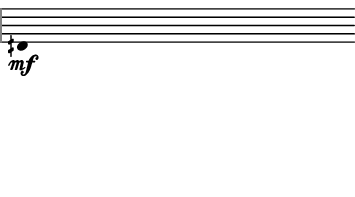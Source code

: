 \version "2.24.3"
        \language "english"
#(set-global-staff-size 12)
\paper {
  #(set-paper-size '(cons (* 45.05955555555554 mm) (* 25 mm)))
  indent = 0\mm
  left-margin = 0\mm
  right-margin = 0\mm
  top-margin = 0\mm
  bottom-margin = 0\mm
  tagline = ##f
  print-page-number = ##f
}

\layout {
  line-width = 45.05955555555554\mm
  ragged-right = ##f
  \context {
    \Score
    \remove "Bar_number_engraver"
    \remove "Time_signature_engraver"
    \remove "Metronome_mark_engraver"
    \override SpacingSpanner.spacing-increment = #4
    \override SpacingSpanner.uniform-stretching = ##t
  }
  \context {
    \Staff
    \remove "Time_signature_engraver"
    \override Flag.stencil = #modern-straight-flag
    \remove "Clef_engraver"
    \override Stem.transparent = ##t
    \accidentalStyle "dodecaphonic"
    \remove "Bar_engraver"
  }
}

\score {
  \new StaffGroup <<
    \override Score.SystemStartBar.collapse-height = 2
    \override Score.SystemStartBar.X-offset = 0
    \override Score.SystemStartBar.color = #(rgb-color 0.51 0.51 0.51)
    \new Staff {
      
      \clef "bass"
      
      fqs,4*356/100_\mf
    }
  >>
}